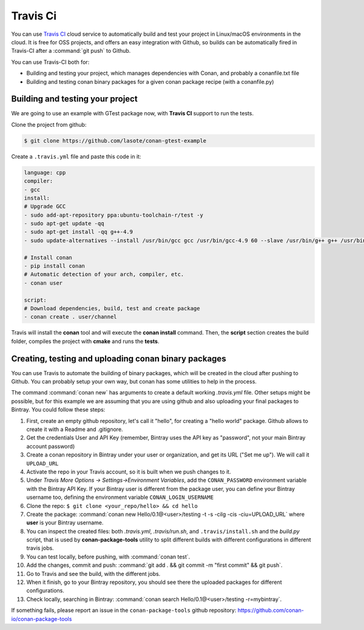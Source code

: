 .. _travis_integration:


.. _travis_ci:

|travisci_logo| Travis Ci
=============================

You can use `Travis CI`_ cloud service to automatically build and test your project in Linux/macOS environments in the cloud.
It is free for OSS projects, and offers an easy integration with Github, so builds can be automatically
fired in Travis-CI after a :command:`git push` to Github.

You can use Travis-CI both for:

- Building and testing your project, which manages dependencies with Conan, and probably a conanfile.txt file
- Building and testing conan binary packages for a given conan package recipe (with a conanfile.py)


Building and testing your project
------------------------------------

We are going to use an example with GTest package now, with **Travis CI** support to run the tests.


Clone the project from github:


.. code-block:: bash

   $ git clone https://github.com/lasote/conan-gtest-example


Create a ``.travis.yml`` file and paste this code in it:


.. code-block:: text

	language: cpp
	compiler:
	- gcc
	install:
	# Upgrade GCC
	- sudo add-apt-repository ppa:ubuntu-toolchain-r/test -y
	- sudo apt-get update -qq
	- sudo apt-get install -qq g++-4.9
	- sudo update-alternatives --install /usr/bin/gcc gcc /usr/bin/gcc-4.9 60 --slave /usr/bin/g++ g++ /usr/bin/g++-4.9

	# Install conan
	- pip install conan
	# Automatic detection of your arch, compiler, etc.
	- conan user

	script:
	# Download dependencies, build, test and create package
	- conan create . user/channel


Travis will install the **conan** tool and will execute the **conan install** command.
Then, the **script** section creates the build folder, compiles the project with **cmake** and runs the **tests**.


Creating, testing and uploading conan binary packages
-------------------------------------------------------

You can use Travis to automate the building of binary packages, which will be created in the
cloud after pushing to Github. You can probably setup your own way, but conan has some utilities to help in the process.

The command :command:`conan new` has arguments to create a default working *.travis.yml* file. 
Other setups might be possible, but for this example we are assuming that you are using github and also uploading your final packages to Bintray. 
You could follow these steps:

#. First, create an empty github repository, let's call it "hello", for creating a "hello world" package. Github allows to create it with a Readme and .gitignore.
#. Get the credentials User and API Key (remember, Bintray uses the API key as "password", not your main Bintray account password)
#. Create a conan repository in Bintray under your user or organization, and get its URL ("Set me up"). We will call it ``UPLOAD_URL``
#. Activate the repo in your Travis account, so it is built when we push changes to it.
#. Under *Travis More Options -> Settings->Environment Variables*, add the ``CONAN_PASSWORD`` environment variable with the Bintray API Key. If your Bintray user is different from the package user, you can define your Bintray username too, defining the environment variable ``CONAN_LOGIN_USERNAME``
#. Clone the repo: ``$ git clone <your_repo/hello> && cd hello``
#. Create the package: :command:`conan new Hello/0.1@<user>/testing -t -s -cilg -cis -ciu=UPLOAD_URL` where **user** is your Bintray username.
#. You can inspect the created files: both *.travis.yml*, *.travis/run.sh*, and ``.travis/install.sh`` and the *build.py* script, that is
   used by **conan-package-tools** utility to split different builds with different configurations in different travis jobs.
#. You can test locally, before pushing, with :command:`conan test`.
#. Add the changes, commit and push: :command:`git add . && git commit -m "first commit" && git push`.
#. Go to Travis and see the build, with the different jobs.
#. When it finish, go to your Bintray repository, you should see there the uploaded packages for different configurations.
#. Check locally, searching in Bintray: :command:`conan search Hello/0.1@<user>/testing -r=mybintray`.

If something fails, please report an issue in the ``conan-package-tools`` github repository: https://github.com/conan-io/conan-package-tools


.. |travisci_logo| image:: ../images/travisci_logo.jpeg
.. _`Travis CI`: https://travis-ci.org/
